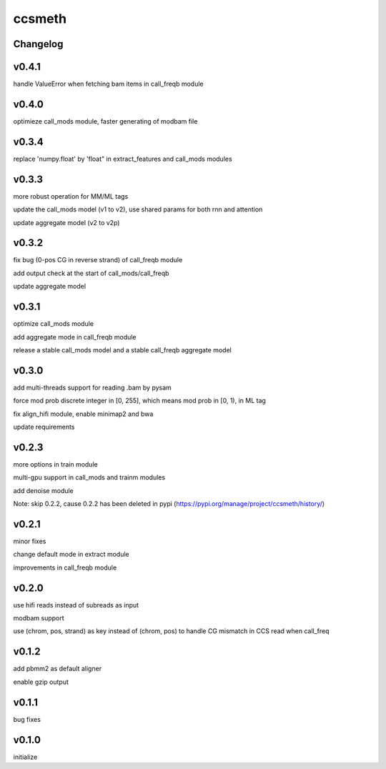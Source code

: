 ccsmeth
========


Changelog
-------------
v0.4.1
----------
handle ValueError when fetching bam items in call_freqb module


v0.4.0
----------
optimieze call_mods module, faster generating of modbam file


v0.3.4
----------
replace 'numpy.float' by 'float" in extract_features and call_mods modules


v0.3.3
----------
more robust operation for MM/ML tags

update the call_mods model (v1 to v2), use shared params for both rnn and attention

update aggregate model (v2 to v2p)


v0.3.2
----------
fix bug (0-pos CG in reverse strand) of call_freqb module

add output check at the start of call_mods/call_freqb

update aggregate model


v0.3.1
----------
optimize call_mods module

add aggregate mode in call_freqb module

release a stable call_mods model and a stable call_freqb aggregate model


v0.3.0
----------
add multi-threads support for reading .bam by pysam

force mod prob discrete integer in [0, 255], which means mod prob in [0, 1), in ML tag

fix align_hifi module, enable minimap2 and bwa

update requirements


v0.2.3
----------
more options in train module

multi-gpu support in call_mods and trainm modules

add denoise module

Note: skip 0.2.2, cause 0.2.2 has been deleted in pypi (https://pypi.org/manage/project/ccsmeth/history/)


v0.2.1
----------
minor fixes

change default mode in extract module

improvements in call_freqb module


v0.2.0
----------
use hifi reads instead of subreads as input

modbam support

use (chrom, pos, strand) as key instead of (chrom, pos) to handle CG mismatch in CCS read when call_freq


v0.1.2
----------
add pbmm2 as default aligner

enable gzip output


v0.1.1
----------
bug fixes


v0.1.0
----------
initialize